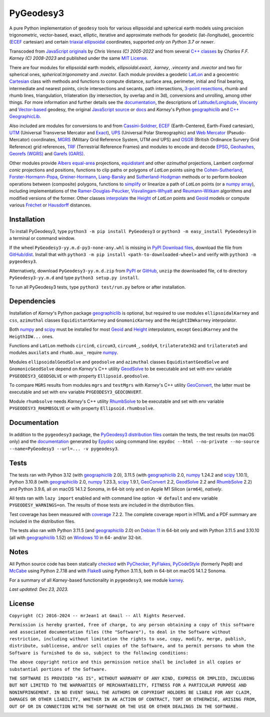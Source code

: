 
==========
PyGeodesy3
==========

A pure Python implementation of ``geodesy`` tools for various ellipsoidal and
spherical earth models using precision trigonometric, vector-based, exact,
elliptic, iterative and approximate methods for geodetic (lat-/longitude),
geocentric (ECEF_ cartesian) and certain `triaxial ellipsoidal`_ coordinates,
supported *only on Python 3.7 or newer*.

Transcoded from `JavaScript originals`_ by *Chris Veness (C) 2005-2022* and from
several `C++ classes`_ by *Charles F.F. Karney (C) 2008-2023* and published under
the same `MIT License`_.

There are four modules for ellipsoidal earth models, *ellipsoidal.exact*, *.karney*,
*.vincenty* and *.nvector* and two for spherical ones, *spherical.trigonometry* and
*.nvector*.  Each module provides a geodetic LatLon_ and a geocentric Cartesian_
class with methods and functions to compute distance, surface area, perimeter,
initial and final bearing, intermediate and nearest points, circle intersections
and secants, path intersections, `3-point resections`_, rhumb and rhumb lines,
triangulation, trilateration (by intersection, by overlap and in 3d), conversions
and unrolling, among other things.  For more information and further details see
the documentation_, the descriptions of `Latitude/Longitude`_, Vincenty_ and
`Vector-based`_ geodesy, the original `JavaScript source`_ or docs_ and *Karney*\'s
Python geographiclib_ and `C++ GeographicLib`_.

Also included are modules for conversions to and from `Cassini-Soldner`_, ECEF_
(Earth-Centered, Earth-Fixed cartesian), UTM_ (Universal Transverse Mercator and
Exact_), UPS_ (Universal Polar Stereographic) and `Web Mercator`_ (Pseudo-Mercator)
coordinates, MGRS_ (Military Grid Reference System, UTM *and* UPS) and OSGR_
(British Ordinance Survery Grid Reference) grid references, TRF_ (Terrestrial
Reference Frames) and modules to encode and decode EPSG_, Geohashes_, `Georefs
(WGRS)`_ and `Garefs (GARS)`_.

Other modules provide `Albers equal-area`_ projections, equidistant_ and other
*azimuthal* projections, Lambert *conformal conic* projections and positions,
functions to clip paths or polygons of *LatLon* points using the `Cohen-Sutherland`_,
`Forster-Hormann-Popa`_, `Greiner-Hormann`_, `Liang-Barsky`_ and `Sutherland-Hodgman`_
methods or to perform *boolean* operations between (composite) polygons, functions
to simplify_ or linearize a path of *LatLon* points (or a `numpy array`_), including
implementations of the `Ramer-Douglas-Peucker`_, `Visvalingam-Whyatt`_ and
`Reumann-Witkam`_ algorithms and modified versions of the former.  Other classes
interpolate_ the Height_ of *LatLon* points and Geoid_ models or compute various
Fréchet_ or Hausdorff_ distances.

Installation
============

To install PyGeodesy3, type ``python3 -m pip install PyGeodesy3`` or ``python3 -m
easy_install PyGeodesy3`` in a terminal or command window.

If the wheel ``PyGeodesy3-yy.m.d-py3-none-any.whl`` is missing in `PyPI Download files`_,
download the file from `GitHub/dist`_.  Install that with ``python3 -m pip install
<path-to-downloaded-wheel>`` and verify with ``python3 -m pygeodesy3``.

Alternatively, download ``PyGeodesy3-yy.m.d.zip`` from PyPI_ or GitHub_, ``unzip`` the
downloaded file, ``cd`` to directory ``PyGeodesy3-yy.m.d`` and type ``python3 setup.py
install``.

To run all PyGeodesy3 tests, type ``python3 test/run.py`` before or after installation.

Dependencies
============

Installation of *Karney*\'s Python package geographiclib_ is optional, but required
to use modules ``ellipsoidalKarney`` and ``css``, ``azimuthal`` classes ``EquidistantKarney``
and ``GnomonicKarney`` and the ``HeightIDWkarney`` interpolator.

Both numpy_ and scipy_ must be installed for most Geoid_ and Height_ interpolators,
except ``GeoidKarney`` and the ``HeigthIDW...`` ones.

Functions and ``LatLon`` methods ``circin6``, ``circum3``, ``circum4_``, ``soddy4``,
``trilaterate3d2`` and ``trilaterate5`` and modules ``auxilats`` and ``rhumb.aux_``
require numpy_.

Modules ``ellipsoidalGeodSolve`` and ``geodsolve`` and ``azimuthal`` classes
``EquidistantGeodSolve`` and ``GnomonicGeodSolve`` depend on *Karney*\'s C++ utility
GeodSolve_ to be executable and set with env variable ``PYGEODESY3_GEODSOLVE`` or with
property ``Ellipsoid.geodsolve``.

To compare ``MGRS`` results from modules ``mgrs`` and ``testMgrs`` with *Karney*\'s
C++ utility GeoConvert_, the latter must be executable and set with env variable
``PYGEODESY3_GEOCONVERT``.

Module ``rhumbsolve`` needs *Karney*\'s C++ utility RhumbSolve_ to be executable and
set with env variable ``PYGEODESY3_RHUMBSOLVE`` or with property ``Ellipsoid.rhumbsolve``.

Documentation
=============

In addition to the ``pygeodesy3`` package, the PyGeodesy3_ `distribution files`_ contain
the tests, the test results (on macOS only) and the documentation_ generated by Epydoc_
using command line: ``epydoc --html --no-private --no-source --name=PyGeodesy3 --url=... -v pygeodesy3``.

Tests
=====

The tests ran with Python 3.12 (with geographiclib_ 2.0), 3.11.5 (with geographiclib_ 2.0,
numpy_ 1.24.2 and scipy_ 1.10.1), Python 3.10.8 (with geographiclib_ 2.0, numpy_ 1.23.3,
scipy_ 1.9.1, GeoConvert_ 2.2, GeodSolve_ 2.2 and RhumbSolve_ 2.2) and Python 3.9.6, all
on macOS 14.1.2 Sonoma, in 64-bit only and on Apple M1 Silicon (``arm64``), *natively*.

All tests ran with ``lazy import`` enabled and with command line option ``-W default`` and
env variable ``PYGEODESY_WARNINGS=on``.  The results of those tests are included in the
distribution files.

Test coverage has been measured with coverage_ 7.2.2.  The complete coverage report in HTML
and a PDF summary are included in the distribution files.

The tests also ran with Python 3.11.5 (and geographiclib_ 2.0) on `Debian 11`_ in 64-bit
only and with Python 3.11.5 and 3.10.10 (all with geographiclib_ 1.52) on `Windows 10`_
in 64- and/or 32-bit.

Notes
=====

All Python source code has been statically checked_ with PyChecker_, PyFlakes_, PyCodeStyle_
(formerly Pep8) and McCabe_ using Python 2.7.18 and with Flake8_ using Python 3.11.5, both
in 64-bit on macOS 14.1.2 Sonoma.

For a summary of all *Karney*-based functionality in ``pygeodesy3``, see module karney_.

*Last updated: Dec 23, 2023.*

License
=======

``Copyright (C) 2016-2024 -- mrJean1 at Gmail -- All Rights Reserved.``

``Permission is hereby granted, free of charge, to any person obtaining a
copy of this software and associated documentation files (the "Software"),
to deal in the Software without restriction, including without limitation
the rights to use, copy, modify, merge, publish, distribute, sublicense,
and/or sell copies of the Software, and to permit persons to whom the
Software is furnished to do so, subject to the following conditions:``

``The above copyright notice and this permission notice shall be included
in all copies or substantial portions of the Software.``

``THE SOFTWARE IS PROVIDED "AS IS", WITHOUT WARRANTY OF ANY KIND, EXPRESS
OR IMPLIED, INCLUDING BUT NOT LIMITED TO THE WARRANTIES OF MERCHANTABILITY,
FITNESS FOR A PARTICULAR PURPOSE AND NONINFRINGEMENT. IN NO EVENT SHALL
THE AUTHORS OR COPYRIGHT HOLDERS BE LIABLE FOR ANY CLAIM, DAMAGES OR
OTHER LIABILITY, WHETHER IN AN ACTION OF CONTRACT, TORT OR OTHERWISE,
ARISING FROM, OUT OF OR IN CONNECTION WITH THE SOFTWARE OR THE USE OR
OTHER DEALINGS IN THE SOFTWARE.``

.. image:: https://Img.Shields.io/pypi/pyversions/PyGeodesy3.svg?label=Python
  :target: https://PyPI.org/project/PyGeodesy3
.. image:: https://Img.Shields.io/appveyor/ci/mrJean1/PyGeodesy3.svg?branch=master&label=AppVeyor
  :target: https://CI.AppVeyor.com/project/mrJean1/PyGeodesy3/branch/master
.. image:: https://Img.Shields.io/cirrus/github/mrJean1/PyGeodesy3?branch=master&label=Cirrus
  :target: https://Cirrus-CI.com/github/mrJean1/PyGeodesy3
.. image:: https://Img.Shields.io/badge/coverage-95%25-brightgreen
  :target: https://GitHub.com/mrJean1/PyGeodesy3/blob/master/testcoverage.pdf
.. image:: https://Img.Shields.io/pypi/v/PyGeodesy3.svg?label=PyPI
  :target: https://PyPI.org/project/PyGeodesy3
.. image:: https://Img.Shields.io/pypi/wheel/PyGeodesy3.svg
  :target: https://PyPI.org/project/PyGeodesy3/#files
.. image:: https://img.shields.io/pypi/dm/PyGeodesy3
  :target: https://PyPI.org/project/PyGeodesy3
.. image:: https://Img.Shields.io/pypi/l/PyGeodesy3.svg
  :target: https://PyPI.org/project/PyGeodesy3

.. _Albers equal-area: https://GeographicLib.SourceForge.io/C++/doc/classGeographicLib_1_1AlbersEqualArea.html
.. _C++ classes: https://GeographicLib.SourceForge.io/C++/doc/annotated.html
.. _C++ GeographicLib: https://GeographicLib.SourceForge.io/C++/doc/index.html
.. _Cartesian: https://mrJean1.GitHub.io/PyGeodesy3/docs/pygeodesy3-Cartesian-attributes-table.html
.. _Cassini-Soldner: https://GeographicLib.SourceForge.io/C++/doc/classGeographicLib_1_1CassiniSoldner.html
.. _checked: https://GitHub.com/ActiveState/code/tree/master/recipes/Python/546532_PyChecker_postprocessor
.. _Cohen-Sutherland: https://WikiPedia.org/wiki/Cohen-Sutherland_algorithm
.. _coverage: https://PyPI.org/project/coverage
.. _Debian 11: https://Cirrus-CI.com/github/mrJean1/PyGeodesy3/master
.. _distribution files: https://GitHub.com/mrJean1/PyGeodesy3/tree/master/dist
.. _docs: https://www.Movable-Type.co.UK/scripts/geodesy/docs
.. _documentation: https://mrJean1.GitHub.io/PyGeodesy3
.. _ECEF: https://WikiPedia.org/wiki/ECEF
.. _EPSG: https://EPSG.org
.. _Epydoc: https://PyPI.org/project/epydoc
.. _equidistant: https://GeographicLib.SourceForge.io/C++/doc/classGeographicLib_1_1AzimuthalEquidistant.html
.. _Exact: https://GeographicLib.SourceForge.io/C++/doc/classGeographicLib_1_1GeodesicExact.html
.. _Flake8: https://PyPI.org/project/flake8
.. _Forster-Hormann-Popa: https://www.ScienceDirect.com/science/article/pii/S259014861930007X
.. _Fréchet: https://WikiPedia.org/wiki/Frechet_distance
.. _Garefs (GARS): https://WikiPedia.org/wiki/Global_Area_Reference_System
.. _GeoConvert: https://GeographicLib.SourceForge.io/C++/doc/utilities.html
.. _GeodSolve: https://GeographicLib.SourceForge.io/C++/doc/utilities.html
.. _geographiclib: https://PyPI.org/project/geographiclib
.. _Geohashes: https://www.Movable-Type.co.UK/scripts/geohash.html
.. _Geoid: https://mrJean1.GitHub.io/PyGeodesy3/docs/pygeodesy3.geoids-module.html
.. _Georefs (WGRS): https://WikiPedia.org/wiki/World_Geographic_Reference_System
.. _GitHub: https://GitHub.com/mrJean1/PyGeodesy3
.. _GitHub/dist: https://GitHub.com/mrJean1/PyGeodesy3/tree/master/dist
.. _Greiner-Hormann: http://www.inf.USI.CH/hormann/papers/Greiner.1998.ECO.pdf
.. _Hausdorff: https://WikiPedia.org/wiki/Hausdorff_distance
.. _Height: https://mrJean1.GitHub.io/PyGeodesy3/docs/pygeodesy3.heights-module.html
.. _Intel-Python: https://software.Intel.com/en-us/distribution-for-python
.. _interpolate: https://docs.SciPy.org/doc/scipy/reference/interpolate.html
.. _JavaScript originals: https://GitHub.com/ChrisVeness/geodesy
.. _JavaScript source: https://GitHub.com/ChrisVeness/geodesy
.. _John P. Snyder: https://pubs.er.USGS.gov/djvu/PP/PP_1395.pdf
.. _karney: https://mrJean1.GitHub.io/PyGeodesy3/docs/pygeodesy3.karney-module.html
.. _Latitude/Longitude: https://www.Movable-Type.co.UK/scripts/latlong.html
.. _LatLon: https://mrJean1.GitHub.io/PyGeodesy3/docs/pygeodesy3-LatLon-attributes-table.html
.. _Liang-Barsky: https://www.CS.Helsinki.FI/group/goa/viewing/leikkaus/intro.html
.. _McCabe: https://PyPI.org/project/mccabe
.. _MGRS: https://GeographicLib.SourceForge.io/C++/doc/classGeographicLib_1_1MGRS.html
.. _MIT License: https://OpenSource.org/licenses/MIT
.. _numpy: https://PyPI.org/project/numpy
.. _numpy array: https://docs.SciPy.org/doc/numpy/reference/generated/numpy.array.html
.. _OSGR: https://www.Movable-Type.co.UK/scripts/latlong-os-gridref.html
.. _3-point resections: https://WikiPedia.org/wiki/Position_resection_and_intersection
.. _PyChecker: https://PyPI.org/project/pychecker
.. _PyCodeStyle: https://PyPI.org/project/pycodestyle
.. _PyFlakes: https://PyPI.org/project/pyflakes
.. _PyGeodesy3: https://PyPI.org/project/PyGeodesy3
.. _pygeodesy3.machine: https://mrJean1.GitHub.io/PyGeodesy3/docs/pygeodesy3.interns-module.html#machine
.. _PyPI: https://PyPI.org/project/PyGeodesy3
.. _PyPI Download files: https://PyPI.org/project/PyGeodesy3/#files
.. _PyPy: https://formulae.brew.sh/formula/pypy3.10
.. _Pythonista: https://OMZ-Software.com/pythonista
.. _Ramer-Douglas-Peucker: https://WikiPedia.org/wiki/Ramer-Douglas-Peucker_algorithm
.. _Reumann-Witkam: https://psimpl.SourceForge.net/reumann-witkam.html
.. _RhumbSolve: https://GeographicLib.SourceForge.io/C++/doc/utilities.html
.. _scipy: https://PyPI.org/project/scipy
.. _simplify: https://Bost.Ocks.org/mike/simplify
.. _Sutherland-Hodgman: https://WikiPedia.org/wiki/Sutherland-Hodgman_algorithm
.. _TRF: http://ITRF.ENSG.IGN.FR
.. _triaxial ellipsoidal: https://GeographicLib.SourceForge.io/1.44/triaxial.html
.. _Ubuntu 16.04: https://Travis-CI.com/mrJean1/PyGeodesy3
.. _UPS: https://WikiPedia.org/wiki/Universal_polar_stereographic_coordinate_system
.. _UTM: https://www.Movable-Type.co.UK/scripts/latlong-utm-mgrs.html
.. _Vector-based: https://www.Movable-Type.co.UK/scripts/latlong-vectors.html
.. _Vincenty: https://www.Movable-Type.co.UK/scripts/latlong-vincenty.html
.. _Visvalingam-Whyatt: https://hydra.Hull.ac.UK/resources/hull:8338
.. _Web Mercator: https://WikiPedia.org/wiki/Web_Mercator
.. _Windows 10: https://CI.AppVeyor.com/project/mrJean1/pygeodesy3
